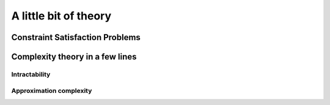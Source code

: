 ..  _a_little_bit_of_theory:

A little bit of theory
----------------------

..  only:: draft

    If you are allergic to theory, you can completely skip this section. We give you in a nutshell the important ideas and 
    vocabulary we use throughout this manual. Of course - we took the time to write it, right? - we are convinced that 
    you will benefit from reading it. 
    
    Here are the main ideas:
    
      - problems are divided in two categories: **easy** (:math:`\in \textrm{P}`) and **hard** (:math:`\in \textrm{NP}`) problems. 
        The last ones are also called *intractable* and in general we only can find good solutions not optimal ones for those problems.
        Actually, this question is still open (:math:`P \stackrel{?}{=} NP`) and there is a one million dollars prize to decide this question;
        
      - good solutions are called *approximations* and since the '90ties a lot of effort has been spent in a complexity
        theory of approximations. There is a whole zoo of complexity classes. Some problems car be approximated but without any
        guarantee on the quality of the solution, others can be approximated with as much precision you desire but you have to pay the price
        for this precision. For some problems it is even hard to find approximations!
      - ff
      - blublub
      - bloblo 
    

Constraint Satisfaction Problems
^^^^^^^^^^^^^^^^^^^^^^^^^^^^^^^^^^


..  _complexity_in_a_few_lines:

Complexity theory in a few lines
^^^^^^^^^^^^^^^^^^^^^^^^^^^^^^^^

Intractability
""""""""""""""""""""

..  only:: draft 
  
    Complexity zoo
    
    Since the '70s
    

Approximation complexity
"""""""""""""""""""""""""""

..  only:: draft

    Since the '90s
    
    tracktable/intracktable problems
    Actually, no one could prove that these problems are intrinsically different.
    Footnote: this is the famous :math:`\textrm{P} \stackrel{?}{=} \textrm{NP}` question.
    :math:`x_2 = 3`

    
    
..  raw:: html
    
    <br><br><br><br><br><br><br><br><br><br><br><br><br><br><br><br><br><br><br><br><br><br><br><br><br><br><br>
    <br><br><br><br><br><br><br><br><br><br><br><br><br><br><br><br><br><br><br><br><br><br><br><br><br><br><br>

